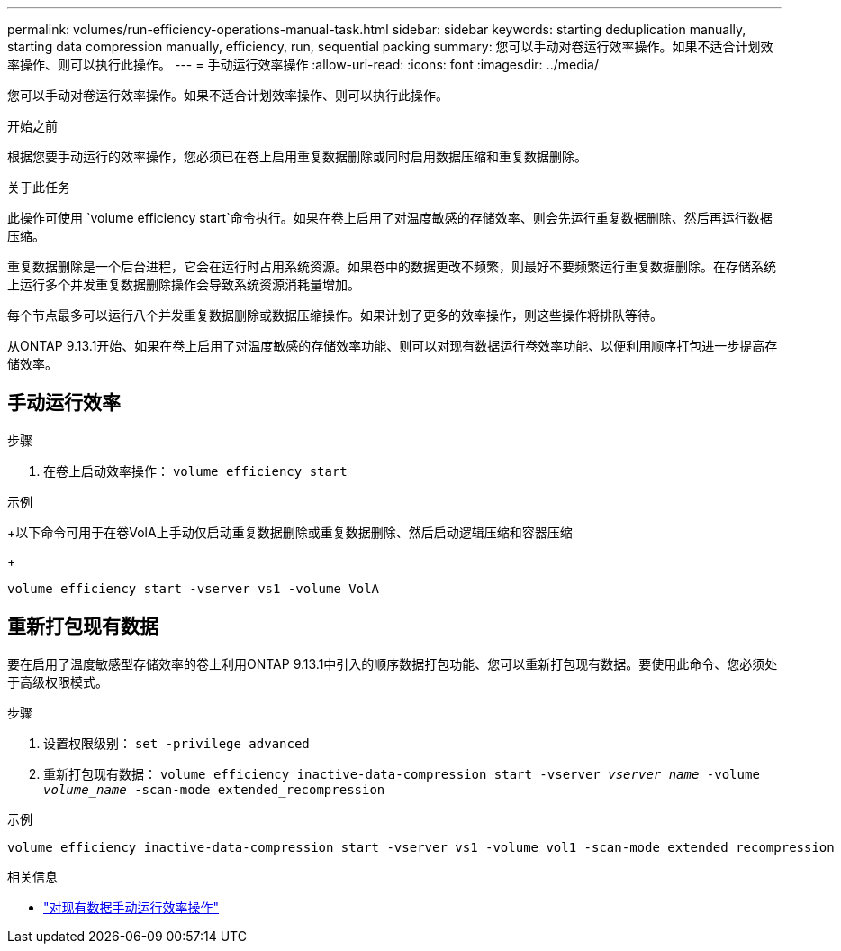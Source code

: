 ---
permalink: volumes/run-efficiency-operations-manual-task.html 
sidebar: sidebar 
keywords: starting deduplication manually, starting data compression manually, efficiency, run, sequential packing 
summary: 您可以手动对卷运行效率操作。如果不适合计划效率操作、则可以执行此操作。 
---
= 手动运行效率操作
:allow-uri-read: 
:icons: font
:imagesdir: ../media/


[role="lead"]
您可以手动对卷运行效率操作。如果不适合计划效率操作、则可以执行此操作。

.开始之前
根据您要手动运行的效率操作，您必须已在卷上启用重复数据删除或同时启用数据压缩和重复数据删除。

.关于此任务
此操作可使用 `volume efficiency start`命令执行。如果在卷上启用了对温度敏感的存储效率、则会先运行重复数据删除、然后再运行数据压缩。

重复数据删除是一个后台进程，它会在运行时占用系统资源。如果卷中的数据更改不频繁，则最好不要频繁运行重复数据删除。在存储系统上运行多个并发重复数据删除操作会导致系统资源消耗量增加。

每个节点最多可以运行八个并发重复数据删除或数据压缩操作。如果计划了更多的效率操作，则这些操作将排队等待。

从ONTAP 9.13.1开始、如果在卷上启用了对温度敏感的存储效率功能、则可以对现有数据运行卷效率功能、以便利用顺序打包进一步提高存储效率。



== 手动运行效率

.步骤
. 在卷上启动效率操作： `volume efficiency start`


.示例
+以下命令可用于在卷VolA上手动仅启动重复数据删除或重复数据删除、然后启动逻辑压缩和容器压缩

+

[listing]
----
volume efficiency start -vserver vs1 -volume VolA
----


== 重新打包现有数据

要在启用了温度敏感型存储效率的卷上利用ONTAP 9.13.1中引入的顺序数据打包功能、您可以重新打包现有数据。要使用此命令、您必须处于高级权限模式。

.步骤
. 设置权限级别： `set -privilege advanced`
. 重新打包现有数据： `volume efficiency inactive-data-compression start -vserver _vserver_name_ -volume _volume_name_ -scan-mode extended_recompression`


.示例
[listing]
----
volume efficiency inactive-data-compression start -vserver vs1 -volume vol1 -scan-mode extended_recompression
----
.相关信息
* link:run-efficiency-operations-manual-existing-data-task.html["对现有数据手动运行效率操作"]

